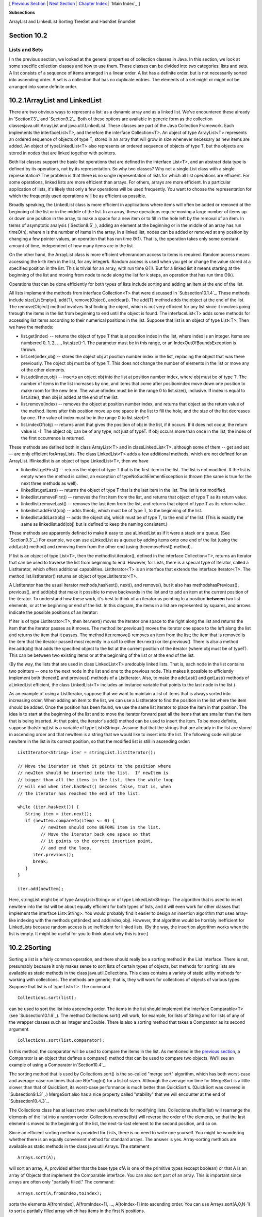 [ `Previous Section`_ | `Next Section`_ | `Chapter Index`_ | `Main
Index`_ ]


**Subsections**


ArrayList and LinkedList
Sorting
TreeSet and HashSet
EnumSet



Section 10.2
~~~~~~~~~~~~


Lists and Sets
--------------



I n the previous section, we looked at the general properties of
collection classes in Java. In this section, we look at some specific
collection classes and how to use them. These classes can be divided
into two categories: lists and sets. A list consists of a sequence of
items arranged in a linear order. A list has a definite order, but is
not necessarily sorted into ascending order. A set is a collection
that has no duplicate entries. The elements of a set might or might
not be arranged into some definite order.





10.2.1ArrayList and LinkedList
~~~~~~~~~~~~~~~~~~~~~~~~~~~~~~

There are two obvious ways to represent a list: as a dynamic array and
as a linked list. We've encountered these already in `Section7.3`_ and
`Section9.2`_. Both of these options are available in generic form as
the collection classesjava.util.ArrayList and java.util.LinkedList.
These classes are part of the Java Collection Framework. Each
implements the interfaceList<T>, and therefore the interface
Collection<T>. An object of type ArrayList<T> represents an ordered
sequence of objects of type T, stored in an array that will grow in
size whenever necessary as new items are added. An object of
typeLinkedList<T> also represents an ordered sequence of objects of
type T, but the objects are stored in nodes that are linked together
with pointers.

Both list classes support the basic list operations that are defined
in the interface List<T>, and an abstract data type is defined by its
operations, not by its representation. So why two classes? Why not a
single List class with a single representation? The problem is that
there **is** no single representation of lists for which all list
operations are efficient. For some operations, linked lists are more
efficient than arrays. For others, arrays are more efficient. In a
particular application of lists, it's likely that only a few
operations will be used frequently. You want to choose the
representation for which the frequently used operations will be as
efficient as possible.

Broadly speaking, the LinkedList class is more efficient in
applications where items will often be added or removed at the
beginning of the list or in the middle of the list. In an array, these
operations require moving a large number of items up or down one
position in the array, to make a space for a new item or to fill in
the hole left by the removal of an item. In terms of asymptotic
analysis (`Section8.5`_), adding an element at the beginning or in the
middle of an array has run timeΘ(n), where n is the number of items in
the array. In a linked list, nodes can be added or removed at any
position by changing a few pointer values, an operation that has run
time Θ(1). That is, the operation takes only some constant amount of
time, independent of how many items are in the list.

On the other hand, the ArrayList class is more efficient whenrandom
access to items is required. Random access means accessing the k-th
item in the list, for any integerk. Random access is used when you get
or change the value stored at a specified position in the list. This
is trivial for an array, with run time Θ(1). But for a linked list it
means starting at the beginning of the list and moving from node to
node along the list for k steps, an operation that has run time Θ(k).

Operations that can be done efficiently for both types of lists
include sorting and adding an item at the end of the list.

All lists implement the methods from interface Collection<T> that were
discussed in `Subsection10.1.4`_. These methods include
size(),isEmpty(), add(T), remove(Object), andclear(). The add(T)
method adds the object at the end of the list. The remove(Object)
method involves first finding the object, which is not very efficient
for any list since it involves going through the items in the list
from beginning to end until the object is found. The interfaceList<T>
adds some methods for accessing list items according to their
numerical positions in the list. Suppose that list is an object of
type List<T>. Then we have the methods:


+ list.get(index) -- returns the object of type T that is at position
  index in the list, where index is an integer. Items are numbered 0, 1,
  2, ..., list.size()-1. The parameter must be in this range, or an
  IndexOutOfBoundsException is thrown.
+ list.set(index,obj) -- stores the object obj at position number
  index in the list, replacing the object that was there previously. The
  object obj must be of type T. This does not change the number of
  elements in the list or move any of the other elements.
+ list.add(index,obj) -- inserts an object obj into the list at
  position number index, where obj must be of type T. The number of
  items in the list increases by one, and items that come after
  positionindex move down one position to make room for the new item.
  The value ofindex must be in the range 0 to list.size(), inclusive. If
  index is equal to list.size(), then obj is added at the end of the
  list.
+ list.remove(index) -- removes the object at position number index,
  and returns that object as the return value of the method. Items after
  this position move up one space in the list to fill the hole, and the
  size of the list decreases by one. The value of index must be in the
  range 0 to list.size()-1
+ list.indexOf(obj) -- returns anint that gives the position of obj in
  the list, if it occurs. If it does not occur, the return value is -1.
  The object obj can be of any type, not just of typeT. If obj occurs
  more than once in the list, the index of the first occurrence is
  returned.


These methods are defined both in class ArrayList<T> and in
classLinkedList<T>, although some of them -- get and set -- are only
efficient forArrayLists. The class LinkedList<T> adds a few additional
methods, which are not defined for an ArrayList. Iflinkedlist is an
object of type LinkedList<T>, then we have


+ linkedlist.getFirst() -- returns the object of type T that is the
  first item in the list. The list is not modified. If the list is empty
  when the method is called, an exception of typeNoSuchElementException
  is thrown (the same is true for the next three methods as well).
+ linkedlist.getLast() -- returns the object of type T that is the
  last item in the list. The list is not modified.
+ linkedlist.removeFirst() -- removes the first item from the list,
  and returns that object of type T as its return value.
+ linkedlist.removeLast() -- removes the last item from the list, and
  returns that object of type T as its return value.
+ linkedlist.addFirst(obj) -- adds theobj, which must be of type T, to
  the beginning of the list.
+ linkedlist.addLast(obj) -- adds the object obj, which must be of
  type T, to the end of the list. (This is exactly the same as
  linkedlist.add(obj) but is defined to keep the naming consistent.)


These methods are apparently defined to make it easy to use
aLinkedList as if it were a stack or a queue. (See `Section9.3`_.) For
example, we can use aLinkedList as a queue by adding items onto one
end of the list (using the addLast() method) and removing them from
the other end (using theremoveFirst() method).

If list is an object of type List<T>, then the methodlist.iterator(),
defined in the interface Collection<T>, returns an Iterator that can
be used to traverse the list from beginning to end. However, for
Lists, there is a special type of Iterator, called a ListIterator,
which offers additional capabilities. ListIterator<T> is an interface
that extends the interface Iterator<T>. The method list.listIterator()
returns an object of typeListIterator<T>.

A ListIterator has the usual Iterator methods,hasNext(), next(), and
remove(), but it also has methodshasPrevious(), previous(), and
add(obj) that make it possible to move backwards in the list and to
add an item at the current position of the iterator. To understand how
these work, it's best to think of an iterator as pointing to a
position **between** two list elements, or at the beginning or end of
the list. In this diagram, the items in a list are represented by
squares, and arrows indicate the possible positions of an iterator:



If iter is of type ListIterator<T>, then iter.next() moves the
iterator one space to the right along the list and returns the item
that the iterator passes as it moves. The method iter.previous() moves
the iterator one space to the left along the list and returns the item
that it passes. The method iter.remove() removes an item from the
list; the item that is removed is the item that the iterator passed
most recently in a call to either iter.next() or iter.previous().
There is also a method iter.add(obj) that adds the specified object to
the list at the current position of the iterator (where obj must be of
typeT). This can be between two existing items or at the beginning of
the list or at the end of the list.

(By the way, the lists that are used in class LinkedList<T> aredoubly
linked lists. That is, each node in the list contains two pointers --
one to the next node in the list and one to the previous node. This
makes it possible to efficiently implement both thenext() and
previous() methods of a ListIterator. Also, to make the addLast() and
getLast() methods of aLinkedList efficient, the class LinkedList<T>
includes an instance variable that points to the last node in the
list.)

As an example of using a ListIterator, suppose that we want to
maintain a list of items that is always sorted into increasing order.
When adding an item to the list, we can use a ListIterator to find the
position in the list where the item should be added. Once the position
has been found, we use the same list iterator to place the item in
that position. The idea is to start at the beginning of the list and
to move the iterator forward past all the items that are smaller than
the item that is being inserted. At that point, the iterator's add()
method can be used to insert the item. To be more definite, suppose
thatstringList is a variable of type List<String>. Assume that that
the strings that are already in the list are stored in ascending order
and that newItem is a string that we would like to insert into the
list. The following code will place newItem in the list in its correct
position, so that the modified list is still in ascending order:


::

    ListIterator<String> iter = stringList.listIterator();
    
    // Move the iterator so that it points to the position where
    // newItem should be inserted into the list.  If newItem is
    // bigger than all the items in the list, then the while loop
    // will end when iter.hasNext() becomes false, that is, when
    // the iterator has reached the end of the list.
    
    while (iter.hasNext()) {
       String item = iter.next();
       if (newItem.compareTo(item) <= 0) {
             // newItem should come BEFORE item in the list.
             // Move the iterator back one space so that
             // it points to the correct insertion point,
             // and end the loop.
          iter.previous();
          break;
       } 
    }
    
    iter.add(newItem);


Here, stringList might be of type ArrayList<String> or of type
LinkedList<String>. The algorithm that is used to insert newItem into
the list will be about equally efficient for both types of lists, and
it will even work for other classes that implement the interface
List<String>. You would probably find it easier to design an insertion
algorithm that uses array-like indexing with the methods get(index)
and add(index,obj). However, that algorithm would be horribly
inefficient for LinkedLists because random access is so inefficient
for linked lists. (By the way, the insertion algorithm works when the
list is empty. It might be useful for you to think about why this is
true.)





10.2.2Sorting
~~~~~~~~~~~~~

Sorting a list is a fairly common operation, and there should really
be a sorting method in the List interface. There is not, presumably
because it only makes sense to sort lists of certain types of objects,
but methods for sorting lists are available as static methods in the
class java.util.Collections. This class contains a variety of static
utility methods for working with collections. The methods are generic;
that is, they will work for collections of objects of various types.
Suppose that list is of type List<T>. The command


::

    Collections.sort(list);


can be used to sort the list into ascending order. The items in the
list should implement the interface Comparable<T> (see
`Subsection10.1.6`_). The method Collections.sort() will work, for
example, for lists of String and for lists of any of the wrapper
classes such as Integer andDouble. There is also a sorting method that
takes a Comparator as its second argument:


::

    Collections.sort(list,comparator);


In this method, the comparator will be used to compare the items in
the list. As mentioned in the `previous section`_, a Comparator is an
object that defines a compare() method that can be used to compare two
objects. We'll see an example of using a Comparator in`Section10.4`_.

The sorting method that is used by Collections.sort() is the so-called
"merge sort" algorithm, which has both worst-case and average-case run
times that are Θ(n*log(n)) for a list of sizen. Although the average
run time for MergeSort is a little slower than that of QuickSort, its
worst-case performance is much better than QuickSort's. (QuickSort was
covered in `Subsection9.1.3`_.) MergeSort also has a nice property
called "stability" that we will encounter at the end of
`Subsection10.4.3`_.

The Collections class has at least two other useful methods for
modifying lists. Collections.shuffle(list) will rearrange the elements
of the list into a random order. Collections.reverse(list) will
reverse the order of the elements, so that the last element is moved
to the beginning of the list, the next-to-last element to the second
position, and so on.

Since an efficient sorting method is provided for Lists, there is no
need to write one yourself. You might be wondering whether there is an
equally convenient method for standard arrays. The answer is yes.
Array-sorting methods are available as static methods in the class
java.util.Arrays. The statement


::

    Arrays.sort(A);


will sort an array, A, provided either that the base type ofA is one
of the primitive types (except boolean) or that A is an array of
Objects that implement the Comparable interface. You can also sort
part of an array. This is important since arrays are often only
"partially filled." The command:


::

    Arrays.sort(A,fromIndex,toIndex);


sorts the elements A[fromIndex], A[fromIndex+1], ..., A[toIndex-1]
into ascending order. You can use Arrays.sort(A,0,N-1) to sort a
partially filled array which has items in the first N positions.

Java does not support generic programming for primitive types. In
order to implement the command Arrays.sort(A), the Arrays class
contains eight methods: one method for arrays of Objects and one
method for each of the primitive types byte, short,int, long, float,
double, andchar.





10.2.3TreeSet and HashSet
~~~~~~~~~~~~~~~~~~~~~~~~~

A set is a collection of objects in which no object occurs more than
once. Sets implement all the methods in the interface Collection<T>,
but do so in a way that ensures that no element occurs twice in the
set. For example, ifset is an object of type Set<T>, then set.add(obj)
will have no effect on the set if obj is already an element of the
set. Java has two classes that implement the interface
Set<T>:java.util.TreeSet and java.util.HashSet.

In addition to being a Set, a TreeSet has the property that the
elements of the set are arranged into ascending sorted order.
AnIterator (or a for-each loop) for a TreeSet will always visit the
elements of the set in ascending order.

A TreeSet cannot hold arbitrary objects, since there must be a way to
determine the sorted order of the objects it contains. Ordinarily,
this means that the objects in a set of type TreeSet<T> should
implement the interface Comparable<T> and that obj1.compareTo(obj2)
should be defined in a reasonable way for any two objects obj1 and
obj2 in the set. Alternatively, an object of typeComparator<T> can be
provided as a parameter to the constructor when the TreeSet is
created. In that case, thecompareTo() method of theComparator will be
used to compare objects that are added to the set.

A TreeSet does not use the equals() method to test whether two objects
are the same. Instead, it uses the compareTo() method. This can be a
problem. Recall from `Subsection10.1.6`_ thatcompareTo() can consider
two objects to be the same for the purpose of the comparison even
though the objects are not equal. For a TreeSet, this means that only
**one** of those objects can be in the set. For example, if the
TreeSet contains mailing addresses and if the compareTo() method for
addresses just compares their zip codes, then the set can contain only
one address in each zip code. Clearly, this is not right! But that
only means that you have to be aware of the semantics of TreeSets, and
you need to make sure that compareTo() is defined in a reasonable way
for objects that you put into a TreeSet. This will be true, by the
way, for Strings, Integers, and many other built-in types, since the
compareTo() method for these types considers two objects to be the
same only if they are actually equal.

In the implementation of a TreeSet, the elements are stored in
something similar to a binary sort tree. (See `Subsection9.4.2`_.)
However, the data structure that is used is **balanced** in the sense
that all the leaves of the tree are at about the same distance from
the root of the tree. This ensures that all the basic operations --
inserting, deleting, and searching -- are efficient, with worst-case
run time Θ(log(n)), where n is the number of items in the set.

The fact that a TreeSet sorts its elements and removes duplicates
makes it very useful in some applications. `Exercise7.6`_ asked you to
write a program that would read a file and output an alphabetical list
of all the words that occurred in the file, with duplicates removed.
The words were to be stored in an ArrayList, so it was up to you to
make sure that the list was sorted and contained no duplicates. The
same task can be programmed much more easily using a TreeSet instead
of a list. A TreeSet automatically eliminates duplicates, and an
iterator for the set will automatically visit the items in the set in
sorted order. An algorithm for the program, using a TreeSet, would be:


::

    TreeSet<String> words = new TreeSet<String>();
    
    while there is more data in the input file:
       Let word = the next word from the file
       Convert word to lower case
       words.add(word)   // Adds the word only if not already present.
    
    for ( String w : words ) // for each String w in words
       Output w


If you would like to see a complete, working program, you can find it
in the file `WordListWithTreeSet.java`_.

As another example, suppose that coll is any Collection ofStrings.
(This would also work for any other type for which compareTo() is
properly defined.) We can use a TreeSet to sort the items of coll and
remove the duplicates simply by saying:


::

    TreeSet<String> set = new TreeSet();
    set.addAll(coll);


The second statement adds all the elements of the collection to the
set. Since it's a Set, duplicates are ignored. Since it's aTreeSet,
the elements of the set are sorted. If you would like to have the data
in some other type of data structure, it's easy to copy the data from
the set. For example, to place the answer in an ArrayList, you could
say:


::

    TreeSet<String> set = new TreeSet<String>();
    set.addAll(coll);
    ArrayList<String> list = new ArrayList<String>();
    list.addAll(set);


Now, in fact, every one of Java's collection classes has a constructor
that takes a Collection as an argument. All the items in
thatCollection are added to the new collection when it is created. So,
if coll is of type Collection<String>, then "newTreeSet<String>(coll)"
creates a TreeSet that contains the same elements as coll, but with
duplicates removed and in sorted order. This means that we can
abbreviate the four lines in the above example to the single command:


::

    ArrayList<String> list = new ArrayList<String>( new TreeSet<String>(coll) );


This makes a sorted list of the elements of coll with no duplicates.
Although the repeated type parameter, "<String>", makes it a bit ugly
to look at, this is still a nice example of the power of generic
programming. (It seems, by the way, there is no equally easy way to
get a sorted list **with** duplicates. To do this, we would need
something like a TreeSet that allows duplicates. The C++ programming
language has such a thing and refers to it as amultiset. The Smalltalk
language has something similar and calls it a bag. Java, for the time
being at least, lacks this data type.)




A HashSet stores its elements in a hash table, a type of data
structure that I will discuss in the `next section`_. The operations
of finding, adding, and removing elements are implemented very
efficiently in hash tables, even more so than forTreeSets. The
elements of a HashSet are not stored in any particular order, and so
do not need to implement the Comparable interface. (They do, however,
need to define a proper "hash code," and we'll see in the next
section.)

The equals() method is used to determine whether two objects in a
HashSet are to be considered the same. An Iterator for a HashSet will
visit its elements in what seems to be a completely arbitrary order,
and it's possible for the order to change completely when a new
element is added. Use a HashSet instead of aTreeSet when the elements
it contains are not comparable, or when the order is not important, or
when the small advantage in efficiency is important.




A note about the mathematics of sets: In mathematical set theory, the
items in a set are called members or elements of that set. Important
operations include adding an element to a set, removing an element
from a set, and testing whether a given entity is an element of a set.
Operations that can be performed on two sets include
union,intersection, and set difference. All these operations are
defined in Java for objects of type Set, but with different names.
Suppose that A and B are Sets. Then:


+ A.add(x) **adds** the element x to the set A.
+ A.remove(x) **removes** the element x from the set A.
+ A.contains(x) **tests** whether x is an element of the set A.
+ A.addAll(B) computes the **union** of A and B.
+ A.retainAll(B) computes the **intersection** of A and B.
+ A.removeAll(B) computes the **set difference**, A - B.


There are of course, differences between mathematical sets and sets in
Java. Most important, perhaps, sets in Java must be finite, while in
mathematics, most of the fun in set theory comes from working with
infinity. In mathematics, a set can contain arbitrary elements, while
in Java, a set of type Set<T> can only contain elements of type T. The
operationA.addAll(B) acts by modifying the value of A, while in
mathematics the operation A union B computes a new set, without
changing the value of A or B. See`Exercise10.2`_ for an example of
mathematical set operations in Java.





10.2.4EnumSet
~~~~~~~~~~~~~

Enumerated types (or "enums") were introduced in `Subsection2.3.3`_.
Suppose that E is an enumerated type. Since E is a class, it is
possible to create objects of type TreeSet<E> and HashSet<E>. However,
because enums are so simple, trees and hash tables are not the most
efficient implementation for sets of enumerated type values. Java
provides the classjava.util.EnumSet as an alternative way to create
such sets.

Sets of enumerated type values are created using static methods in the
class EnumSet. For example, if e1, e2, and e3 are values belonging to
the enumerated typeE, then the method


::

    EnumSet.of( e1, e2, e3 )


creates and returns a set of type EnumSet<E> that contains exactly the
elements e1, e2, and e3. The set implements the interface Set<E>, so
all the usual set and collection operations are available. The
implementation of these operations is very efficient. The
implementation uses what is called a bit vector. A bit is a quantity
that has only two possible values, zero and one. A set of type
EnumSet<E> is represented by a bit vector that contains one bit for
each enum constant in the enumerated type E; the bit corresponding to
the enum constant e is 1 if e is a member of the set and is 0 if e is
not a member of the set. The bit vectors for two sets of type
EnumSet<E> can be very easily combined to represent such operations as
the union and intersection of two sets. The bit vector representation
is feasible for EnumSets, but not for other sets in Java, because an
enumerated type contains only a small finite number of enum constants.
(Java actually has a class namedBitSet that uses bit vectors to
represent finite sets of non-negative integers, but this class is not
part of the Java Collection Framework and does not implement the Set
interface.)

The function EnumSet.of can be used with any positive number of
parameters. All the parameters must be values of the same enumerated
type. Null values are not allowed. An EnumSet cannot contain the value
null -- any attempt to add null to an EnumSet will result in a
NullPointerException.

There is also a function EnumSet.range(e1,e2) that returns anEnumSet
consisting of the enum constants between e1 and e2, inclusive. The
ordering of enum constants is the same as the order in which they are
listed in the definition of the enum. In EnumSet.range(e1,e2), e1 and
e2 must belong to the same enumerated type, and e1 must be less than
or equal to e2.

If E is an enum, then EnumSet.allOf(E.class) is a set that contains
all values of type E.EnumSet.noneOf(E.class) is an empty set, a set of
type EnumSet<E> that contains no elements at all. Note that in
EnumSet.allOf(E.class) and EnumSet.noneOf(E.class), the odd-looking
parameter represents the enumerated type class itself. If eset is a
set of type EnumSet<E>, then EnumSet.complementOf(eset) is a set that
contains all the enum constants of E that are **not** in eset.

As an example, consider a program that keeps schedules of events. The
program must keep track of repeating events that happen on specified
days of the week. For example, an event might take place only on
weekdays, or only on Wednesdays and Fridays. In other words,
associated with the event is the **set** of days of the week on which
it takes place. This information can be represented using the
enumerated type


::

    enum Day { SUNDAY, MONDAY, TUESDAY, WEDNESDAY, THURSDAY, FRIDAY, SATURDAY }


The days of the week on which an event takes place would then be a
value of type EnumSet<Day>. An object of typeRepeatingEvent would have
an instance variable of typeEnumSet<Day> to hold this information. An
event that takes place on Wednesdays and Fridays would have the
associated set


::

    EnumSet.of( Day.WEDNESDAY, Day.FRIDAY )


We could define some common sets of Days as


::

    EnumSet<Day> weekday = EnumSet.range( Day.MONDAY, Day.FRIDAY );
    EnumSet<Day> weekend = EnumSet.complementOf( weekday );
    EnumSet<Day> everyday = EnumSet.allOf( Day.class );


EnumSets are often used to specify sets of "options" that are to be
applied during some type of processing. For example, a program that
draws characters in fancy fonts might have various options that can be
applied. Let's say that the options are bold, italic, underlined,
strikethrough, and boxed. Note that we are assuming that options can
be combined in arbitrary ways. For example, you can have italic,
boxed, underlined characters. This just means that we need to keep
track of a **set** of options. If the options are represented by the
enumerated type


::

    enum FontOption { BOLD, ITALIC, UNDERLINED, STRIKETHROUGH, BOXED }


then a set of options is represented by a value of type
EnumSet<FontOption>. Suppose thatoptions is a variable of this type
that represents the set of options that are currently being applied by
the program. Then we can do things like:


+ options = EnumSet.noneOf( FontOption.class ) -- Turn off all
  options.
+ options = EnumSet.of( FontOption.BOLD ) -- Use bold, with no other
  options.
+ options.add( FontOption.BOLD ) -- Add bold to any options that are
  already on.
+ options.remove( FontOption.UNDERLINED ) -- Turn underlining off (if
  it's on).


This is a nice, safe way to work with sets of options. Applications
like this are one of the major reasons that enumerated types were
introduced.



[ `Previous Section`_ | `Next Section`_ | `Chapter Index`_ | `Main
Index`_ ]

.. _10.4.3: http://math.hws.edu/javanotes/c10/../c10/s4.html#generics.4.3
.. _Next Section: http://math.hws.edu/javanotes/c10/s3.html
.. _Previous Section: http://math.hws.edu/javanotes/c10/s1.html
.. _10.1.6: http://math.hws.edu/javanotes/c10/../c10/s1.html#generics.1.6
.. _8.5: http://math.hws.edu/javanotes/c10/../c8/s5.html
.. _WordListWithTreeSet.java: http://math.hws.edu/javanotes/c10/../source/WordListWithTreeSet.java
.. _9.3: http://math.hws.edu/javanotes/c10/../c9/s3.html
.. _9.4.2: http://math.hws.edu/javanotes/c10/../c9/s4.html#recursion.4.2
.. _9.1.3: http://math.hws.edu/javanotes/c10/../c9/s1.html#recursion.1.3
.. _Chapter Index: http://math.hws.edu/javanotes/c10/index.html
.. _2.3.3: http://math.hws.edu/javanotes/c10/../c2/s3.html#basics.3.3
.. _7.6: http://math.hws.edu/javanotes/c10/../c7/ex6-ans.html
.. _7.3: http://math.hws.edu/javanotes/c10/../c7/s3.html
.. _10.1.4: http://math.hws.edu/javanotes/c10/../c10/s1.html#generics.1.4
.. _10.2: http://math.hws.edu/javanotes/c10/../c10/ex2-ans.html
.. _9.2: http://math.hws.edu/javanotes/c10/../c9/s2.html
.. _10.4: http://math.hws.edu/javanotes/c10/../c10/s4.html
.. _next
section: http://math.hws.edu/javanotes/c10/../c10/s3.html
.. _Main Index: http://math.hws.edu/javanotes/c10/../index.html


